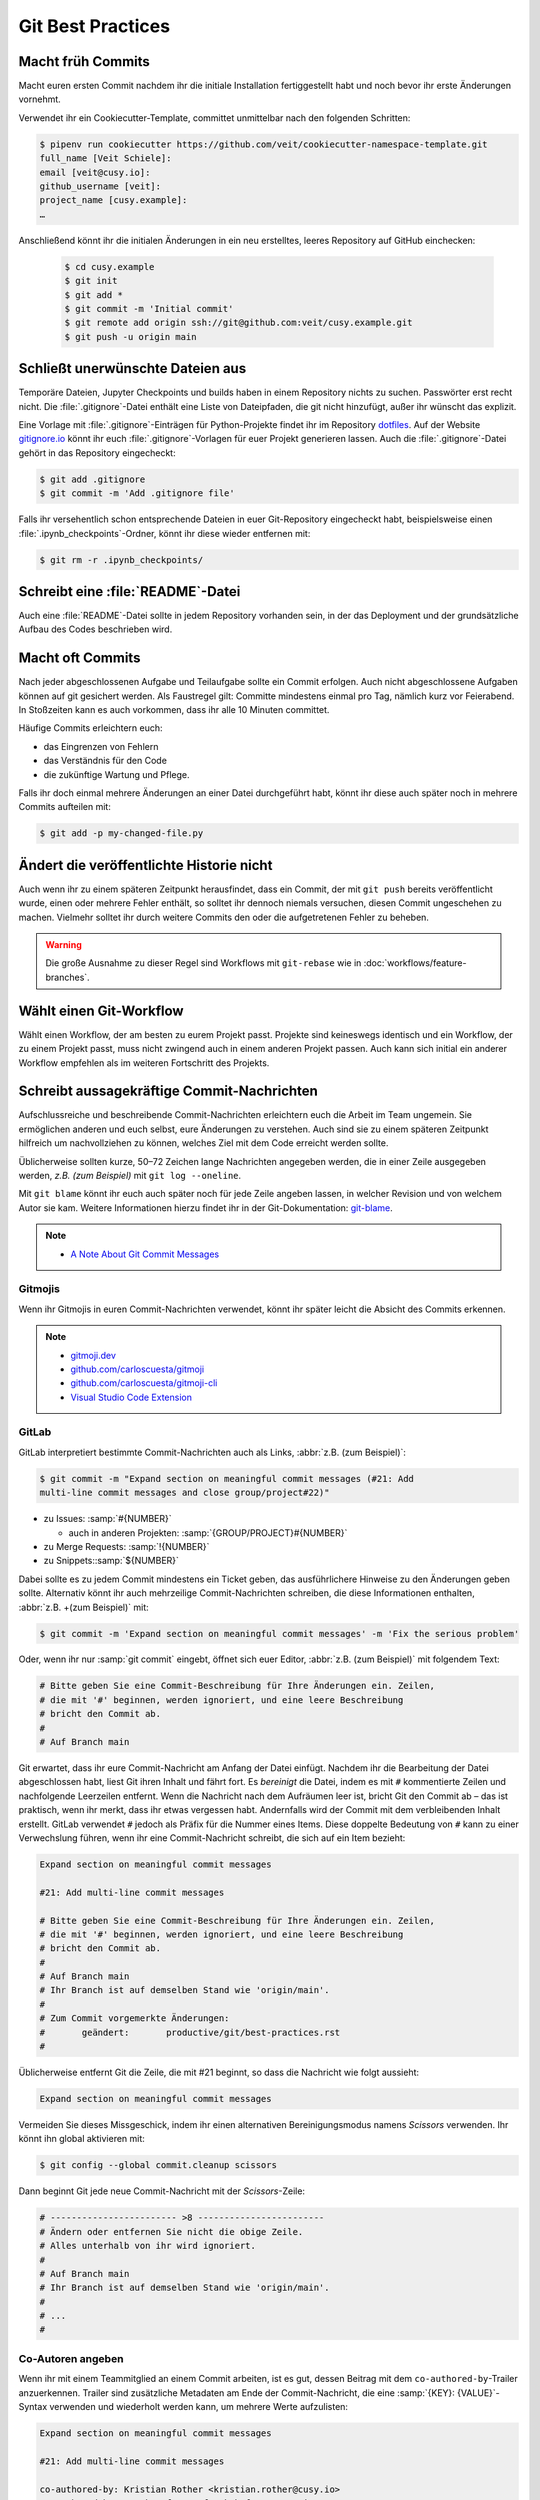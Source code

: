 .. SPDX-FileCopyrightText: 2020 Veit Schiele
..
.. SPDX-License-Identifier: BSD-3-Clause

Git Best Practices
==================

Macht früh Commits
------------------

Macht euren ersten Commit nachdem ihr die initiale Installation fertiggestellt
habt und noch bevor ihr erste Änderungen vornehmt.

Verwendet ihr ein Cookiecutter-Template, committet unmittelbar nach den
folgenden Schritten:

.. code-block:: console

  $ pipenv run cookiecutter https://github.com/veit/cookiecutter-namespace-template.git
  full_name [Veit Schiele]:
  email [veit@cusy.io]:
  github_username [veit]:
  project_name [cusy.example]:
  …

Anschließend könnt ihr die initialen Änderungen in ein neu erstelltes, leeres
Repository auf GitHub einchecken:

  .. code-block:: console

    $ cd cusy.example
    $ git init
    $ git add *
    $ git commit -m 'Initial commit'
    $ git remote add origin ssh://git@github.com:veit/cusy.example.git
    $ git push -u origin main

Schließt unerwünschte Dateien aus
---------------------------------

Temporäre Dateien, Jupyter Checkpoints und builds haben in einem Repository
nichts zu suchen. Passwörter erst recht nicht. Die :file:`.gitignore`-Datei
enthält eine Liste von Dateipfaden, die git nicht hinzufügt, außer ihr wünscht
das explizit.

Eine Vorlage mit :file:`.gitignore`-Einträgen für Python-Projekte findet ihr im
Repository `dotfiles <https://github.com/veit/dotfiles>`_. Auf der Website
`gitignore.io <https://gitignore.io/>`_ könnt ihr euch
:file:`.gitignore`-Vorlagen für euer Projekt generieren lassen.  Auch die
:file:`.gitignore`-Datei gehört in das Repository eingecheckt:

.. code-block:: console

  $ git add .gitignore
  $ git commit -m 'Add .gitignore file'

Falls ihr versehentlich schon entsprechende Dateien in euer Git-Repository
eingecheckt habt, beispielsweise einen :file:`.ipynb_checkpoints`-Ordner, könnt
ihr diese wieder entfernen mit:

.. code-block:: console

  $ git rm -r .ipynb_checkpoints/


Schreibt eine :file:`README`-Datei
----------------------------------

Auch eine :file:`README`-Datei sollte in jedem Repository vorhanden sein, in
der das Deployment und der grundsätzliche Aufbau des Codes beschrieben wird.

Macht oft Commits
-----------------

Nach jeder abgeschlossenen Aufgabe und Teilaufgabe sollte ein Commit erfolgen.
Auch nicht abgeschlossene Aufgaben können auf git gesichert werden. Als
Faustregel gilt: Committe mindestens einmal pro Tag, nämlich kurz vor
Feierabend. In Stoßzeiten kann es auch vorkommen, dass ihr alle 10 Minuten
committet.

Häufige Commits erleichtern euch:

* das Eingrenzen von Fehlern
* das Verständnis für den Code
* die zukünftige Wartung und Pflege.

Falls ihr doch einmal mehrere Änderungen an einer Datei durchgeführt habt, könnt
ihr diese auch später noch in mehrere Commits aufteilen mit:

.. code-block:: console

  $ git add -p my-changed-file.py

Ändert die veröffentlichte Historie nicht
-----------------------------------------

Auch wenn ihr zu einem späteren Zeitpunkt herausfindet, dass ein Commit, der mit
``git push`` bereits veröffentlicht wurde, einen oder mehrere Fehler enthält, so
solltet ihr dennoch niemals versuchen, diesen Commit ungeschehen zu machen.
Vielmehr solltet ihr durch weitere Commits den oder die aufgetretenen Fehler zu
beheben.

.. warning::

   Die große Ausnahme zu dieser Regel sind Workflows mit ``git-rebase`` wie in
   :doc:`workflows/feature-branches`.

Wählt einen Git-Workflow
------------------------

Wählt einen Workflow, der am besten zu eurem Projekt passt. Projekte sind
keineswegs identisch und ein Workflow, der zu einem Projekt passt, muss nicht
zwingend auch in einem anderen Projekt passen. Auch kann sich initial ein
anderer Workflow empfehlen als im weiteren Fortschritt des Projekts.

Schreibt aussagekräftige Commit-Nachrichten
-------------------------------------------
Aufschlussreiche und beschreibende Commit-Nachrichten erleichtern euch die
Arbeit im Team ungemein. Sie ermöglichen anderen und euch selbst, eure
Änderungen zu verstehen. Auch sind sie zu einem späteren Zeitpunkt hilfreich um
nachvollziehen zu können, welches Ziel mit dem Code erreicht werden sollte.

Üblicherweise sollten kurze, 50–72 Zeichen lange Nachrichten angegeben werden,
die in einer Zeile ausgegeben werden, `z.B. (zum Beispiel)` mit ``git log
--oneline``.

Mit ``git blame`` könnt ihr euch auch später noch für jede Zeile angeben lassen,
in welcher Revision und von welchem Autor sie kam. Weitere Informationen hierzu
findet ihr in der Git-Dokumentation: `git-blame
<https://git-scm.com/docs/git-blame>`_.

.. note::
  * `A Note About Git Commit Messages
    <https://tbaggery.com/2008/04/19/a-note-about-git-commit-messages.html>`_

Gitmojis
~~~~~~~~

Wenn ihr Gitmojis in euren Commit-Nachrichten verwendet, könnt ihr später leicht
die Absicht des Commits erkennen.

.. note::

  * `gitmoji.dev <https://gitmoji.dev/>`_
  * `github.com/carloscuesta/gitmoji
    <https://github.com/carloscuesta/gitmoji>`_
  * `github.com/carloscuesta/gitmoji-cli
    <https://github.com/carloscuesta/gitmoji-cli>`_
  * `Visual Studio Code Extension
    <https://marketplace.visualstudio.com/items?itemName=seatonjiang.gitmoji-vscode>`_

GitLab
~~~~~~

GitLab interpretiert bestimmte Commit-Nachrichten auch als Links, :abbr:`z.B.
(zum Beispiel)`:

.. code-block:: console

  $ git commit -m "Expand section on meaningful commit messages (#21: Add
  multi-line commit messages and close group/project#22)"

* zu Issues: :samp:`#{NUMBER}`

  * auch in anderen Projekten: :samp:`{GROUP/PROJECT}#{NUMBER}`

* zu Merge Requests: :samp:`!{NUMBER}`
* zu Snippets::samp:`${NUMBER}`

Dabei sollte es zu jedem Commit mindestens ein Ticket geben, das ausführlichere
Hinweise zu den Änderungen geben sollte. Alternativ könnt ihr auch mehrzeilige
Commit-Nachrichten schreiben, die diese Informationen enthalten, :abbr:`z.B.
+(zum Beispiel)` mit:

.. code-block:: console

   $ git commit -m 'Expand section on meaningful commit messages' -m 'Fix the serious problem'

Oder, wenn ihr nur :samp:`git commit` eingebt, öffnet sich euer Editor,
:abbr:`z.B. (zum Beispiel)` mit folgendem Text:

.. code-block:: ini

   # Bitte geben Sie eine Commit-Beschreibung für Ihre Änderungen ein. Zeilen,
   # die mit '#' beginnen, werden ignoriert, und eine leere Beschreibung
   # bricht den Commit ab.
   #
   # Auf Branch main

Git erwartet, dass ihr eure Commit-Nachricht am Anfang der Datei einfügt.
Nachdem ihr die Bearbeitung der Datei abgeschlossen habt, liest Git ihren Inhalt
und fährt fort. Es *bereinigt* die Datei, indem es mit ``#`` kommentierte Zeilen
und nachfolgende Leerzeilen entfernt. Wenn die Nachricht nach dem Aufräumen leer
ist, bricht Git den Commit ab – das ist praktisch, wenn ihr merkt, dass ihr
etwas vergessen habt. Andernfalls wird der Commit mit dem verbleibenden Inhalt
erstellt. GitLab verwendet ``#`` jedoch als Präfix für die Nummer eines Items.
Diese doppelte Bedeutung von ``#`` kann zu einer Verwechslung führen, wenn ihr
eine Commit-Nachricht schreibt, die sich auf ein Item bezieht:

.. code-block:: ini

   Expand section on meaningful commit messages

   #21: Add multi-line commit messages

   # Bitte geben Sie eine Commit-Beschreibung für Ihre Änderungen ein. Zeilen,
   # die mit '#' beginnen, werden ignoriert, und eine leere Beschreibung
   # bricht den Commit ab.
   #
   # Auf Branch main
   # Ihr Branch ist auf demselben Stand wie 'origin/main'.
   #
   # Zum Commit vorgemerkte Änderungen:
   #       geändert:       productive/git/best-practices.rst
   #

Üblicherweise entfernt Git die Zeile, die mit #21 beginnt, so dass die Nachricht
wie folgt aussieht:

.. code-block:: ini

   Expand section on meaningful commit messages

Vermeiden Sie dieses Missgeschick, indem ihr einen alternativen
Bereinigungsmodus namens *Scissors* verwenden. Ihr könnt ihn global aktivieren
mit:

.. code-block:: console

   $ git config --global commit.cleanup scissors

Dann beginnt Git jede neue Commit-Nachricht mit der *Scissors*-Zeile:

.. code-block:: ini

   # ------------------------ >8 ------------------------
   # Ändern oder entfernen Sie nicht die obige Zeile.
   # Alles unterhalb von ihr wird ignoriert.
   #
   # Auf Branch main
   # Ihr Branch ist auf demselben Stand wie 'origin/main'.
   #
   # ...
   #

Co-Autoren angeben
~~~~~~~~~~~~~~~~~~

Wenn ihr mit einem Teammitglied an einem Commit arbeiten, ist es gut, dessen
Beitrag mit dem ``co-authored-by``-Trailer anzuerkennen. Trailer sind
zusätzliche Metadaten am Ende der Commit-Nachricht, die eine :samp:`{KEY}:
{VALUE}`-Syntax verwenden und wiederholt werden kann, um mehrere Werte
aufzulisten:

.. code-block:: ini

   Expand section on meaningful commit messages

   #21: Add multi-line commit messages

   co-authored-by: Kristian Rother <kristian.rother@cusy.io>
   co-authored-by: Frank Hofmann <frank.hofmann@cusy.io>

GitLab analysiert die ``co-authored-by``-Zeilen, um alle Avatare des Commits
anzuzeigen und auc die Profilstatistiken der Co-Autoren zu aktualisieren
:abbr:`usw (und so weiter)`.

Wartet euer Repository regelmäßig
---------------------------------

Folgende Wartungsarbeiten solltet ihr regelmäßig durchführen:

Validiert das Repo
~~~~~~~~~~~~~~~~~~

Der Befehl ``git fsck`` prüft, ob alle Objekte in der internen Datenstruktur von
Git noch miteinander verknüpft sind.

Komprimiert das Repo
~~~~~~~~~~~~~~~~~~~~

Spart Speicherplatz mit den Befehlen ``git gc`` bzw. ``git gc --aggressive``.

.. seealso::
   * `git gc <https://git-scm.com/docs/git-gc>`_
   * `Git Interna - Wartung und Datenwiederherstellung
     <https://git-scm.com/book/de/v2/Git-Interna-Wartung-und-Datenwiederherstellung>`_

Bereinigt Remote Tracking Branches
~~~~~~~~~~~~~~~~~~~~~~~~~~~~~~~~~~

Nicht genutzte Zweige auf einem entfernten Server lassen sich mit ``git remote
update --prune`` löschen. Noch besser ist, wenn ihr die Standardeinstellung so
ändert, dass entfernt gelöschte Zweige auch bei ``git fetch`` und ``git pull``
bei euch lokal gelöscht werden. Dies erreicht ihr mit:

.. code-block:: console

   $ git config --global fetch.prune true

Überprüft vergessene Arbeiten
~~~~~~~~~~~~~~~~~~~~~~~~~~~~~

Mit ``git stash list`` seht ihr eine List von gespeicherten stashes. Diese könnt
ihr mit ``git stash drop`` entfernen.

Überprüft eure Repositories auf unerwünschte Dateien
~~~~~~~~~~~~~~~~~~~~~~~~~~~~~~~~~~~~~~~~~~~~~~~~~~~~

Mit `Gitleaks <https://github.com/zricethezav/gitleaks>`_ könnt ihr eure
Repositories regelmäßig auf ungewollt gespeicherte Zugangsdaten überprüfen.

Ihr könnt Gitleaks auch automatisch als GitLab-Action ausführen. Hierzu müsst
ihr die `Secret-Detection.gitlab-ci.yml
<https://gitlab.com/gitlab-org/gitlab/-/blob/master/lib/gitlab/ci/templates/Jobs/Secret-Detection.gitlab-ci.yml>`_-Vorlage
:abbr:`z.B. (zum Beispiel)` in eine Stufe namens ``secrets-detection`` in
eurer ``.gitlab-ci.yml``-Datei einbinden:

.. code-block:: yaml

   stages:
     - secrets-detection

   gitleaks:
     stage: secrets-detection
     include:
       - template: Security/Secret-Detection.gitlab-ci.yml

Die Vorlage erstellt *Secret Detection*-Aufträge in eurer CI/CD-Pipeline und
durchsucht den Quellcode eures Projekts nach *Secrets*. Die Ergebnisse werden
als `Secret Detection Report Artefakt
<https://docs.gitlab.com/ee/ci/yaml/artifacts_reports.html#artifactsreportssecret_detection>`_
gespeichert, den ihr später herunterladen und analysieren könnt.

.. seealso::

   * `GitLab Secret Detection
     <https://docs.gitlab.com/ee/user/application_security/secret_detection/>`_

Mit :ref:`git-filter-repo` könnt ihr unerwünschte Dateien oder Zugangsdaten aus
eurer Git-Historie entfernen.

